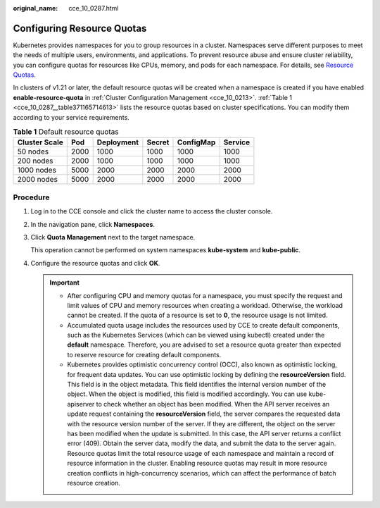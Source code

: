 :original_name: cce_10_0287.html

.. _cce_10_0287:

Configuring Resource Quotas
===========================

Kubernetes provides namespaces for you to group resources in a cluster. Namespaces serve different purposes to meet the needs of multiple users, environments, and applications. To prevent resource abuse and ensure cluster reliability, you can configure quotas for resources like CPUs, memory, and pods for each namespace. For details, see `Resource Quotas <https://kubernetes.io/docs/concepts/policy/resource-quotas/>`__.

In clusters of v1.21 or later, the default resource quotas will be created when a namespace is created if you have enabled **enable-resource-quota** in :ref:`Cluster Configuration Management <cce_10_0213>`. :ref:`Table 1 <cce_10_0287__table371165714613>` lists the resource quotas based on cluster specifications. You can modify them according to your service requirements.

.. _cce_10_0287__table371165714613:

.. table:: **Table 1** Default resource quotas

   ============= ==== ========== ====== ========= =======
   Cluster Scale Pod  Deployment Secret ConfigMap Service
   ============= ==== ========== ====== ========= =======
   50 nodes      2000 1000       1000   1000      1000
   200 nodes     2000 1000       1000   1000      1000
   1000 nodes    5000 2000       2000   2000      2000
   2000 nodes    5000 2000       2000   2000      2000
   ============= ==== ========== ====== ========= =======

Procedure
---------

#. Log in to the CCE console and click the cluster name to access the cluster console.

#. In the navigation pane, click **Namespaces**.

#. Click **Quota Management** next to the target namespace.

   This operation cannot be performed on system namespaces **kube-system** and **kube-public**.

#. Configure the resource quotas and click **OK**.

   .. important::

      -  After configuring CPU and memory quotas for a namespace, you must specify the request and limit values of CPU and memory resources when creating a workload. Otherwise, the workload cannot be created. If the quota of a resource is set to **0**, the resource usage is not limited.
      -  Accumulated quota usage includes the resources used by CCE to create default components, such as the Kubernetes Services (which can be viewed using kubectl) created under the **default** namespace. Therefore, you are advised to set a resource quota greater than expected to reserve resource for creating default components.
      -  Kubernetes provides optimistic concurrency control (OCC), also known as optimistic locking, for frequent data updates. You can use optimistic locking by defining the **resourceVersion** field. This field is in the object metadata. This field identifies the internal version number of the object. When the object is modified, this field is modified accordingly. You can use kube-apiserver to check whether an object has been modified. When the API server receives an update request containing the **resourceVersion** field, the server compares the requested data with the resource version number of the server. If they are different, the object on the server has been modified when the update is submitted. In this case, the API server returns a conflict error (409). Obtain the server data, modify the data, and submit the data to the server again. Resource quotas limit the total resource usage of each namespace and maintain a record of resource information in the cluster. Enabling resource quotas may result in more resource creation conflicts in high-concurrency scenarios, which can affect the performance of batch resource creation.
